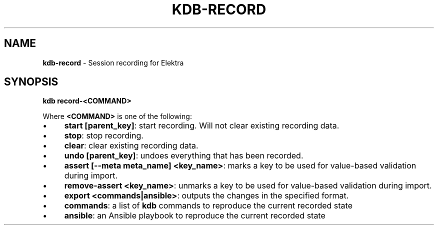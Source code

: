 .\" generated with Ronn-NG/v0.10.1
.\" http://github.com/apjanke/ronn-ng/tree/0.10.1.pre3
.TH "KDB\-RECORD" "1" "March 2023" ""
.SH "NAME"
\fBkdb\-record\fR \- Session recording for Elektra
.SH "SYNOPSIS"
\fBkdb record\-<COMMAND>\fR
.P
Where \fB<COMMAND>\fR is one of the following:
.IP "\(bu" 4
\fBstart [parent_key]\fR: start recording\. Will not clear existing recording data\.
.IP "\(bu" 4
\fBstop\fR: stop recording\.
.IP "\(bu" 4
\fBclear\fR: clear existing recording data\.
.IP "\(bu" 4
\fBundo [parent_key]\fR: undoes everything that has been recorded\.
.IP "\(bu" 4
\fBassert [\-\-meta meta_name] <key_name>\fR: marks a key to be used for value\-based validation during import\.
.IP "\(bu" 4
\fBremove\-assert <key_name>\fR: unmarks a key to be used for value\-based validation during import\.
.IP "\(bu" 4
\fBexport <commands|ansible>\fR: outputs the changes in the specified format\.
.IP "\(bu" 4
\fBcommands\fR: a list of \fBkdb\fR commands to reproduce the current recorded state
.IP "\(bu" 4
\fBansible\fR: an Ansible playbook to reproduce the current recorded state
.IP "" 0

.IP "" 0

